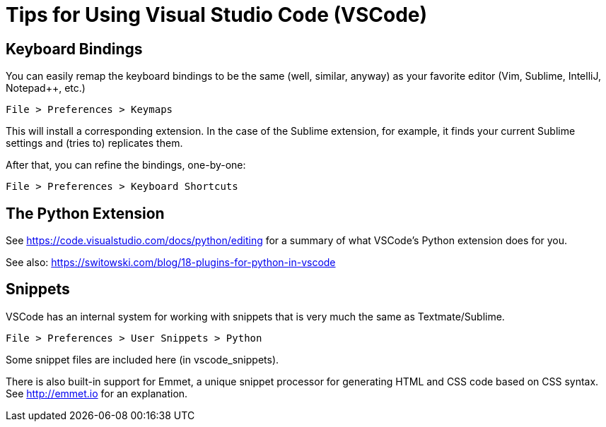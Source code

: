 = Tips for Using Visual Studio Code (VSCode)

== Keyboard Bindings

You can easily remap the keyboard bindings to be the same (well, similar, anyway) as your favorite editor (Vim, Sublime, IntelliJ, Notepad++, etc.)

	File > Preferences > Keymaps

This will install a corresponding extension. In the case of the Sublime extension, for example, it finds your current Sublime settings and (tries to) replicates them.

After that, you can refine the bindings, one-by-one:

	File > Preferences > Keyboard Shortcuts

== The Python Extension

See https://code.visualstudio.com/docs/python/editing for a summary of what VSCode's Python extension does for you.

See also: https://switowski.com/blog/18-plugins-for-python-in-vscode


== Snippets

VSCode has an internal system for working with snippets that is very much the same as Textmate/Sublime. 

	File > Preferences > User Snippets > Python

Some snippet files are included here (in vscode_snippets).

There is also built-in support for Emmet, a unique snippet processor for generating HTML and CSS code based on CSS syntax. See http://emmet.io for an explanation.


